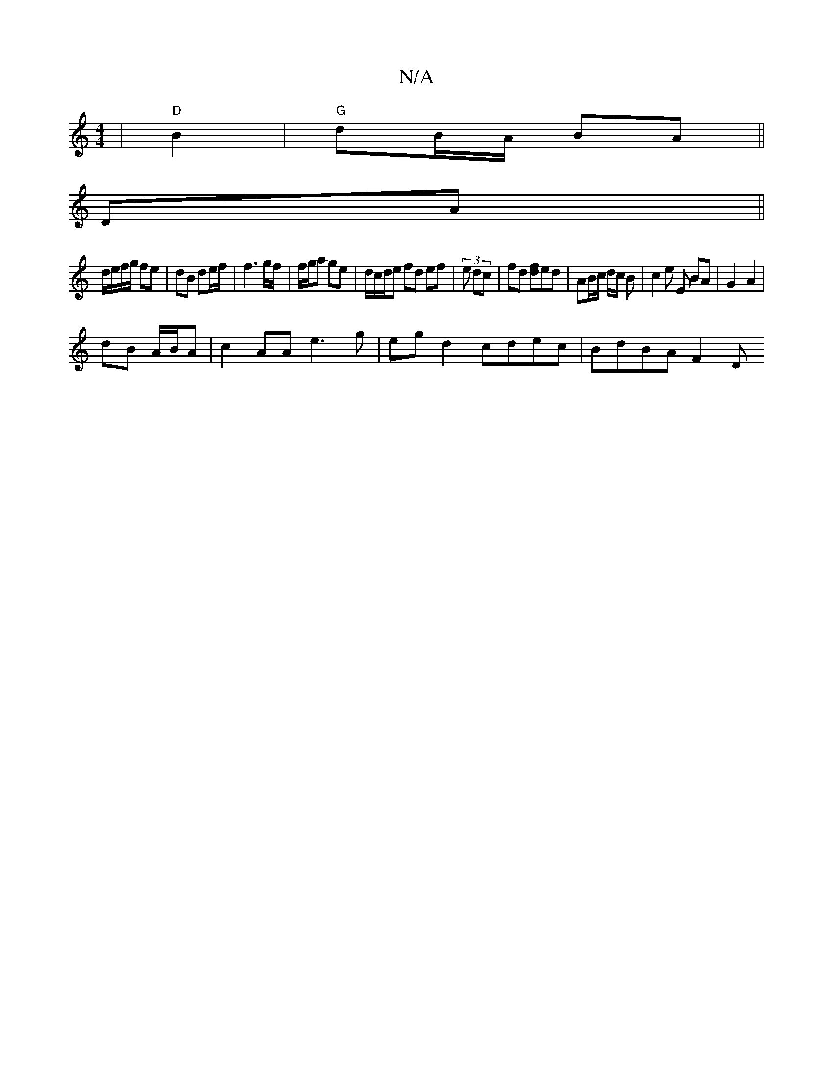 X:1
T:N/A
M:4/4
R:N/A
K:Cmajor
 | "D" B2 | "G" dB/A/ BA||
DA ||
d/e/f/g/ fe | dB de/f/ | f3 g/f/ | f/g/a ge | d/c/d/e fd ef | (3 e dc | fd [fd]ed | AB/c/ d/2c/2 B | c2 e E BA | G2- A2 |
dB A/B/A | c2 AA e3g | eg d2 cdec | BdBA F2 D